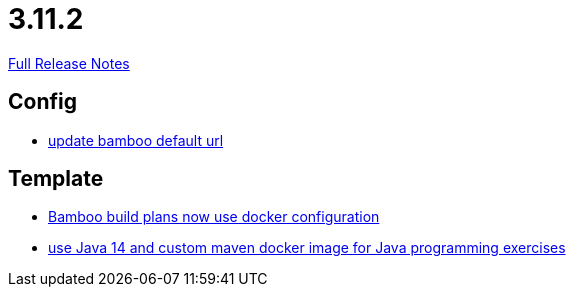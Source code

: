 // SPDX-FileCopyrightText: 2023 Artemis Changelog Contributors
//
// SPDX-License-Identifier: CC-BY-SA-4.0

= 3.11.2

link:https://github.com/ls1intum/Artemis/releases/tag/3.11.2[Full Release Notes]

== Config

* link:https://www.github.com/ls1intum/Artemis/commit/648434dd4d3ee1761a1fe5f9a99517ddfc0a3835[update bamboo default url]


== Template

* link:https://www.github.com/ls1intum/Artemis/commit/077bc96f7ad18ca6bc1fa1ee641da1f043f58b54[Bamboo build plans now use docker configuration]
* link:https://www.github.com/ls1intum/Artemis/commit/241467bf3b00303bdb36c7e10542e814e3cf508a[use Java 14 and custom maven docker image for Java programming exercises]


